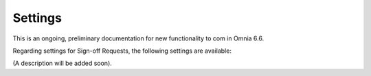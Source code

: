 Settings
===========

This is an ongoing, preliminary documentation for new functionality to com in Omnia 6.6.

Regarding settings for Sign-off Requests, the following settings are available:

.. image:: sign-off-requests-settings-settings.png

(A description will be added soon).

